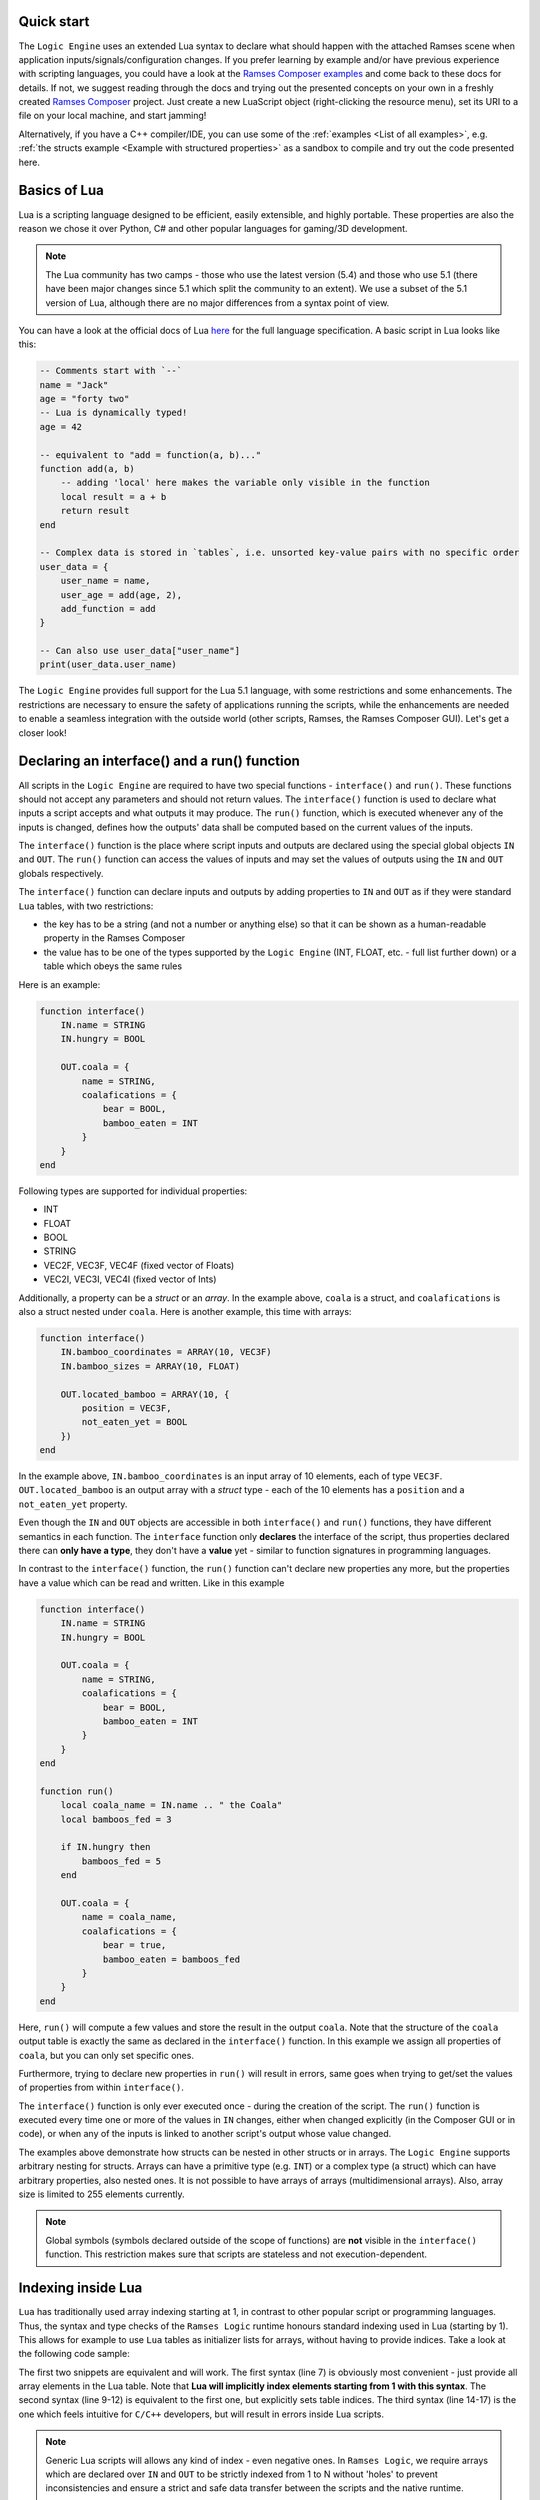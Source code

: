 ..
    -------------------------------------------------------------------------
    Copyright (C) 2020 BMW AG
    -------------------------------------------------------------------------
    This Source Code Form is subject to the terms of the Mozilla Public
    License, v. 2.0. If a copy of the MPL was not distributed with this
    file, You can obtain one at https://mozilla.org/MPL/2.0/.
    -------------------------------------------------------------------------

.. default-domain:: lua
.. highlight:: lua

=========================
Quick start
=========================

The ``Logic Engine`` uses an extended Lua syntax to declare what should happen with the attached Ramses scene when application
inputs/signals/configuration changes. If you prefer learning by example and/or have previous experience with scripting languages,
you could have a look at the `Ramses Composer examples <https://github.com/GENIVI/ramses-composer-docs>`_ and come back to these docs for details.
If not, we suggest reading through the docs and trying out the presented concepts on your own in a freshly created `Ramses Composer <https://github.com/GENIVI/ramses-composer>`_ project.
Just create a new LuaScript object (right-clicking the resource menu), set its URI to a file on your local machine, and start jamming!

.. todo: (Violin) maybe create a dedicated "test" binary, a-la "Lua shell" which can read a lua file and execute/print result? Or maybe have a special mode in the IMgui tool?

Alternatively, if you have a C++ compiler/IDE, you can use some of the :ref:`examples <List of all examples>`, e.g. :ref:`the structs example <Example with structured properties>`
as a sandbox to compile and try out the code presented here.

=========================
Basics of Lua
=========================

Lua is a scripting language designed to be efficient, easily extensible, and highly portable. These properties are also the reason
we chose it over Python, C# and other popular languages for gaming/3D development.

.. note::

    The Lua community has two camps - those who use the latest version
    (5.4) and those who use 5.1 (there have been major changes since 5.1 which split the community to an extent). We use a subset of the 5.1 version of Lua, although
    there are no major differences from a syntax point of view.

You can have a look at the official docs of Lua `here <https://www.lua.org/manual/5.1/>`_ for the full language specification. A basic script in Lua looks
like this:

.. code-block:: lua

    -- Comments start with `--`
    name = "Jack"
    age = "forty two"
    -- Lua is dynamically typed!
    age = 42

    -- equivalent to "add = function(a, b)..."
    function add(a, b)
        -- adding 'local' here makes the variable only visible in the function
        local result = a + b
        return result
    end

    -- Complex data is stored in `tables`, i.e. unsorted key-value pairs with no specific order
    user_data = {
        user_name = name,
        user_age = add(age, 2),
        add_function = add
    }

    -- Can also use user_data["user_name"]
    print(user_data.user_name)

The ``Logic Engine`` provides full support for the Lua 5.1 language, with some restrictions and some enhancements.
The restrictions are necessary to ensure the safety of applications running the scripts, while the enhancements are
needed to enable a seamless integration with the outside world (other scripts, Ramses, the Ramses Composer GUI). Let's get a closer look!

==============================================
Declaring an interface() and a run() function
==============================================

All scripts in the ``Logic Engine`` are required to have two special functions - ``interface()`` and ``run()``. These functions
should not accept any parameters and should not return values. The ``interface()`` function is used to declare what inputs a script accepts and
what outputs it may produce. The ``run()`` function, which is executed whenever any of the inputs is changed, defines
how the outputs' data shall be computed based on the current values of the inputs.

The ``interface()``
function is the place where script inputs and outputs are declared using the special global objects
``IN`` and ``OUT``. The ``run()`` function can access the values of inputs and may set
the values of outputs using the ``IN`` and ``OUT`` globals respectively.

The ``interface()`` function can declare inputs and outputs by adding properties to ``IN`` and ``OUT`` as
if they were standard ``Lua`` tables, with two restrictions:

* the key has to be a string (and not a number or anything else) so that it can be shown as a human-readable property in the Ramses Composer
* the value has to be one of the types supported by the ``Logic Engine`` (INT, FLOAT, etc. - full list further down) or a table which obeys the same rules

Here is an example:

.. code-block:: lua

    function interface()
        IN.name = STRING
        IN.hungry = BOOL

        OUT.coala = {
            name = STRING,
            coalafications = {
                bear = BOOL,
                bamboo_eaten = INT
            }
        }
    end

Following types are supported for individual properties:

* INT
* FLOAT
* BOOL
* STRING
* VEC2F, VEC3F, VEC4F (fixed vector of Floats)
* VEC2I, VEC3I, VEC4I (fixed vector of Ints)

Additionally, a property can be a `struct` or an `array`. In the example above, ``coala`` is a struct, and ``coalafications`` is also a struct
nested under ``coala``. Here is another example, this time with arrays:

.. code-block:: lua

    function interface()
        IN.bamboo_coordinates = ARRAY(10, VEC3F)
        IN.bamboo_sizes = ARRAY(10, FLOAT)

        OUT.located_bamboo = ARRAY(10, {
            position = VEC3F,
            not_eaten_yet = BOOL
        })
    end

In the example above, ``IN.bamboo_coordinates`` is an input array of 10 elements, each of type ``VEC3F``. ``OUT.located_bamboo`` is an output
array with a `struct` type - each of the 10 elements has a ``position`` and a ``not_eaten_yet`` property.

Even though the ``IN`` and ``OUT`` objects are accessible in both ``interface()`` and ``run()`` functions,
they have different semantics in each function. The ``interface`` function only **declares** the interface
of the script, thus properties declared there can **only have a type**, they don't have a **value** yet -
similar to function signatures in programming languages.

In contrast to the ``interface()`` function, the ``run()`` function can't declare new properties any more,
but the properties have a value which can be read and written. Like in this example

.. code-block:: lua

    function interface()
        IN.name = STRING
        IN.hungry = BOOL

        OUT.coala = {
            name = STRING,
            coalafications = {
                bear = BOOL,
                bamboo_eaten = INT
            }
        }
    end

    function run()
        local coala_name = IN.name .. " the Coala"
        local bamboos_fed = 3

        if IN.hungry then
            bamboos_fed = 5
        end

        OUT.coala = {
            name = coala_name,
            coalafications = {
                bear = true,
                bamboo_eaten = bamboos_fed
            }
        }
    end

Here, ``run()`` will compute a few values and store the result in the output ``coala``. Note that the structure of the ``coala`` output table is exactly the
same as declared in the ``interface()`` function. In this example we assign all properties of ``coala``, but you can only set specific ones.

Furthermore, trying to declare new properties in ``run()``
will result in errors, same goes when trying to get/set the values of properties from within ``interface()``.

The ``interface()`` function is only ever executed once - during the creation of the script. The ``run()``
function is executed every time one or more of the values in ``IN`` changes, either when changed explicitly (in the Composer GUI or in code),
or when any of the inputs is linked to another script's output whose value changed.

The examples above demonstrate how structs can be nested in other structs or in arrays. The ``Logic Engine`` supports arbitrary nesting for structs. Arrays can
have a primitive type (e.g. ``INT``) or a complex type (a struct) which can have arbitrary properties, also nested ones. It is not possible to have arrays of arrays
(multidimensional arrays). Also, array size is limited to 255 elements currently.

.. note::

    Global symbols (symbols declared outside of the scope of functions) are **not** visible in the ``interface()`` function.
    This restriction makes sure that scripts are stateless and not execution-dependent.

==================================================
Indexing inside Lua
==================================================

``Lua`` has traditionally used array indexing starting at 1, in contrast to other popular script or
programming languages. Thus, the syntax and type checks of the ``Ramses Logic`` runtime honours
standard indexing used in Lua (starting by 1). This allows for example to use ``Lua`` tables as initializer
lists for arrays, without having to provide indices. Take a look at the following code sample:

.. code-block:: lua
    :linenos:
    :emphasize-lines: 7,9-12,14-17

    function interface()
        OUT.array = ARRAY(2, INT)
    end

    function run()
        -- This will work
        OUT.array = {11, 12}
        -- This will also work and produce the same result
        OUT.array = {
            [1] = 11,
            [2] = 12
        }
        -- This will not work and will result in error
        OUT.array = {
            [0] = 11,
            [1] = 12
        }
    end

The first two snippets are equivalent and will work. The first syntax (line 7) is obviously most convenient - just
provide all array elements in the Lua table. Note that **Lua will implicitly index elements starting from 1 with this syntax**.
The second syntax (line 9-12) is equivalent to the first one, but explicitly sets table indices. The third syntax (line 14-17)
is the one which feels intuitive for ``C/C++`` developers, but will result in errors inside Lua scripts.

.. note::

    Generic Lua scripts will allows any kind of index - even negative ones. In ``Ramses Logic``, we require arrays which are
    declared over ``IN`` and ``OUT`` to be strictly indexed from 1 to N without 'holes' to prevent inconsistencies and ensure a
    strict and safe data transfer between the scripts and the native runtime.

In order to achieve memory efficiency, but also to be consistent with ``C/C++`` rules, the ``C++`` API of ``Ramses Logic``
provides index access starting from 0 on the code side. The index mapping is taken over by
the ``Ramses Logic`` library.

=========================
Errors in scripts
=========================

General ``Lua`` syntax errors, but also violations of the ``Logic Engine`` rules (e.g. forgetting to declare an ``interface()`` function)
will be caught and reported. Scripts which contain errors will stop their execution at the line of code where the error occured.
Other scripts which may be linked to the erroneous script will not be executed to prevent faulty results.

==================================================
Using Lua modules
==================================================

--------------------------------------------------
Standard modules
--------------------------------------------------

The ``Logic Engine`` restricts which Lua modules can be used to a subset of the standard modules
of ``Lua 5.1``:

* Base library
* String
* Table
* Math
* Debug

For more information on the standard modules, refer to the official
`Lua documentation <https://www.lua.org/manual/5.1/manual.html#5>`_ of the standard modules.

Some of the standard modules are deliberately not supported:

* Security/safety concerns (loading files, getting OS/environment info)
* Not supported on all platforms (e.g. Android forbids direct file access)
* Stability/integration concerns (e.g. opening relative files in Lua makes the scripts non-relocatable)

--------------------------------------------------
Custom modules
--------------------------------------------------

It is possible to create custom user modules (see :cpp:class:`rlogic::LuaModule` for the ``C++`` docs).
A custom module can contain any Lua source code which obeys the modern Lua module definition convention
(i.e. declare a table, fill it with data and functions, and return the table as a result of the module
script):

.. code-block:: lua
    :linenos:
    :emphasize-lines: 1,5, 10,14

    local coalaModule = {}

    coalaModule.coalaChief = "Alfred"

    coalaModule.coalaStruct = {
        preferredFood = STRING,
        weight = INT
    }

    function coalaModule.bark()
        print("Coalas don't bark...")
    end

    return coalaModule

The name of the module (line 1) is not of importance and won't be visible anywhere outside of
the module definition file. You can declare structs and other types you could otherwise use
in the interface() functions of scripts (line 5). You can declare functions and make them part
of the module by using the syntax on line 10. Make sure you return the module (line 14)!

You can use modules in scripts as you would use a standard Lua module. The only exception
is that you can't import the module with the ``require`` keyword, but have to use a free
function ``modules()`` to declare the modules needed by the script:

.. code-block:: lua
    :linenos:
    :emphasize-lines: 1,4,20,21

    modules("coalas")

    function interface()
        local s = coalas.coalaStruct
        OUT.coalas = ARRAY(2, s)
    end

    function run()
        OUT.coalas = {
            {
                preferredFood = "bamboo",
                weight = 5
            },
            {
                preferredFood = "donuts",
                weight = 12
            }
        }

        print(coalas.chief .. " says:")
        coalas.bark()
    end

The name ``coalas`` on line 1 is the name under which the module is mapped and available in the
script (e.g. on lines 4, 20-21). The name obeys the same rules as Lua labels - it can only contain digits, letters and the
underscore character, and it can't start with a digit. Also, the names used in the mapping must
be unique (otherwise the script won't be able to uniquely resolve which modules are supposed to
be used).

It is also possible to use modules in other modules, like this:

.. code-block:: lua
    :linenos:

    modules("quaternions")

    local rotationHelper = {}

    function rotationHelper.matrixFromEuler(x, y, z)
        local q = quaternions.createFromEuler(x, y, z)
        return q.toMatrix()
    end

    return rotationHelper

In the example above, the ``rotationHelper`` module uses another module ``quaternions`` to provide
a new function which computes a rotation matrix using quaternions as an intermediate step.

.. warning::
    Modules are supposed to read-only to prevent misuse and guarantee safe usage. However, this is not
    implemented yet! This means that there is no mechanism (yet) which forbids modifying module data. We strongly advise against
    modifying module data because a) it will produce errors in an upcoming release and b) it can introduce undefined behavior
    when different module try to write the same data, or if one module writes and another one reads the
    same data in undefined order.

=====================================
Additional Lua syntax specifics
=====================================

``RAMSES Logic`` fuses ``C++`` and ``Lua`` code which are quite different, both in terms of language semantics,
type system and memory management. This is mostly transparent to the user, but there are some noteworthy
special cases worth explaining.

-----------------------------------------------------
Userdata vs. table
-----------------------------------------------------

The properties declared in the IN and OUT objects are stored as so-called `usertype` Lua objects, not standard tables.
`Userdata` are C++ objects which are exposed to the Lua script. This limits the operations possible with
those types - only the `index`, `newIndex` and for some containers the size (`#` operator) are supported.
Using other Lua operations (e.g. pairs/ipairs) will result in errors.

-----------------------------------------------------
Vec2/3/4 types
-----------------------------------------------------

While the property types which reflect Lua built-in types (BOOL, INT, FLOAT, STRING) inherit the standard
Lua value semantics, the more complex types (VEC2/3/4/I/F) have no representation in Lua, and are wrapped as
``Lua`` tables. They have the additional constraint that all values must be set simultaneously. It's not possible
for example to set just one component of a VEC3F - all three must be set at once. The reason for this design decision
is to ensure consistent behavior when propagating these values - for example when setting ``Ramses`` node properties
or uniforms.

-----------------------------------------------------
Numerics
-----------------------------------------------------

Lua's internal `number` type is represented by a IEEE-754 double precision float internally.
This is very flexible for scripting, but numerically dangerous when converting to other number
types. Examples for such types are floats (commonly used for uniforms), and unsigned integers
(when indexing arrays). To avoid numeric issues, the ``Logic Engine`` treats all value overflows and
automatic roundings as hard errors when implicitly rounding to ints or casting large doubles.

To avoid such numeric runtime errors, make sure you are not using
numbers larger than what a signed int32 type permits when indexing, and not rounding using
floating point arithmetics when computing indices. One way to denote an `invalid index` is using a
negative number and explicitly checking the sign of indices. Floats can be assigned
to integers by using the `math.floor/ceil` Lua functions explicitly.

Numeric rules apply for all number types, independent if they are part of a struct, array or component in VECx.

-----------------------------------------------------
The global IN and OUT objects
-----------------------------------------------------

The ``IN`` and ``OUT`` objects are global ``Lua`` variables accessible anywhere. They are so-called user
types, meaning that the logic to deal with them is in ``C++`` code, not in ``Lua``. This means that any kind of
error which is not strictly a ``Lua`` syntax error will be handled in ``C++`` code. For example, assigning a boolean value
to a variable which was declared of string type is valid in ``Lua``, but will cause a type error when using
``RAMSES Logic``. This is intended and desired, however the ``Lua`` VM will not know where this error comes from
other than "somewhere from within the overloaded ``C++`` code". This, stack traces look something like this
when such errors happen:

.. code-block:: text

    lua: error: Assigning boolean to string output 'my_property'!
    stack traceback:
        [C]: in ?
        [string \"MyScript\"]:3: in function <[string \"MyScript\"]:2>

The top line in this stack is to be interpreted like this:

* The error happened somewhere in the ``C`` code (remember, ``Lua`` is based on ``C``, not on ``C++``)
* The function where the error happened is not known (**?**) - ``Lua`` doesn't know the name of the function

The rest of the information is coming from ``Lua``, thus it makes more sense - the printed error message originates
from ``C++`` code, but is passed to the ``Lua`` VM as a verbose error. The lower parts of the stack trace are
coming from ``Lua`` source code and ``Lua`` knows where that code is.

Furthermore, assigning any other value to the ``IN`` and ``OUT`` globals is perfectly fine in ``Lua``, but will
result in unexpected behavior. The ``C++`` runtime will have no way of knowing that this happened, and will
not receive any notification that something is being written in the newly created objects.

-----------------------------------------------------
Things you should never do
-----------------------------------------------------

There are other things which will result in undefined behavior, and ``RAMSES Logic`` has no way of capturing
this and reporting errors. Here is a list:

* Assign ``IN`` directly to ``OUT``. This will not have the effect you expect (assigning values), but instead it
  will set the ``OUT`` label to refer to the ``IN`` object, essentially yielding two *references* to the same object - the ``IN`` object.
  If you want to be able to assign all input values to all output values, put them in a struct and assign the struct, e.g.:

.. code:: lua

    function interface()
        IN.struct = {}
        OUT.struct = {} -- must have the exact same properties as IN.struct! In this example - zero properties
    end

    function run()
        -- This will work!
        OUT.struct = IN.struct
        -- This will not work!
        OUT = IN
    end

* Do anything with ``IN`` and ``OUT`` in the global script scope - these objects don't exist there. However, you
  can pass ``IN`` and ``OUT`` as arguments to other functions, but consider :ref:`Special case: using OUT object in other functions`
* Calling the ``interface()`` function from within the ``run()`` function or vice-versa
* Using recursion in the ``interface()`` or ``run()`` functions
* Overwriting the ``IN`` and ``OUT`` objects. Exception to this is assigning ``OUT = IN`` in the ``run()`` function
* Using threads or coroutines. We might add this in future, but for now - don't use them

-----------------------------------------------------
Things you should avoid if possible
-----------------------------------------------------

Even though it is not strictly prohibited, it is not advised to store and read global variables
inside the ``run()`` function, as this introduces a side effect and makes the script more vulnerable
to errors. Instead, design the script so that it needs only be executed if the values of any of the
inputs changed - similar to how functional programming works.

-----------------------------------------------------
Special case: using OUT object in other functions
-----------------------------------------------------

It is possible to pass the OUT struct from the run() function to a different function to set the output values.
But be aware that not all constellations are working. Here are some examples to explain the working variants:

.. code-block:: lua
    :linenos:
    :emphasize-lines: 13,18-20

    function interface()
        OUT.param1 = INT
        OUT.struct1 = {
            param2 = INT
        }
    end

    function setParam1(out)
        out.param1 = 42 -- OK
    end

    function setDirect(p)
        p = 42 -- NOT OK: Will create local variable "p" with value 42
    end

    function setStruct(struct)
        struct.param2 = 42 -- OK
        struct = {
            param2 = 42 -- NOT OK: Will create local variable "struct" with table
        }
    end

    function run()
        setParam1(OUT)
        setDirect(OUT.param1)
        setStruct(OUT.struct1)
    end

As the above example demonstrates, passing objects to functions in ``Lua`` is done by reference. However, whenever the
reference is overwritten with something else, this has no effect on the object which was passed from outside, but only
lets the local copy of the reference point to a different value.
